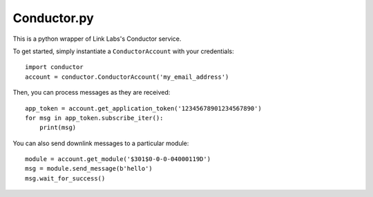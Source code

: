 Conductor.py
============

This is a python wrapper of Link Labs's Conductor service.

To get started, simply instantiate a ``ConductorAccount`` with your credentials::

    import conductor
    account = conductor.ConductorAccount('my_email_address')

Then, you can process messages as they are received::

    app_token = account.get_application_token('12345678901234567890')
    for msg in app_token.subscribe_iter():
        print(msg)

You can also send downlink messages to a particular module::

    module = account.get_module('$301$0-0-0-04000119D')
    msg = module.send_message(b'hello')
    msg.wait_for_success()


